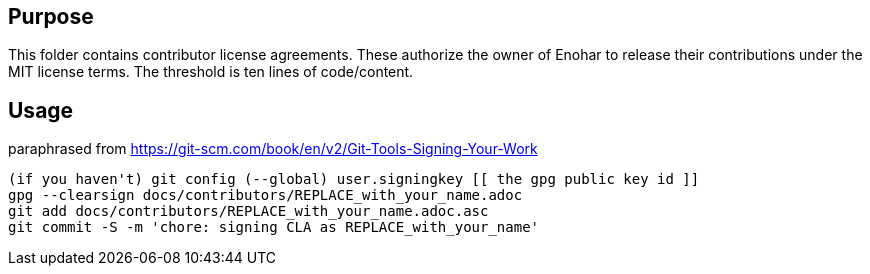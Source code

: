 
== Purpose

This folder contains contributor license agreements. These authorize the owner of Enohar to release their contributions under the MIT license terms. The threshold is ten lines of code/content.

== Usage

paraphrased from https://git-scm.com/book/en/v2/Git-Tools-Signing-Your-Work

```sh
(if you haven't) git config (--global) user.signingkey [[ the gpg public key id ]]
gpg --clearsign docs/contributors/REPLACE_with_your_name.adoc
git add docs/contributors/REPLACE_with_your_name.adoc.asc
git commit -S -m 'chore: signing CLA as REPLACE_with_your_name'
```
